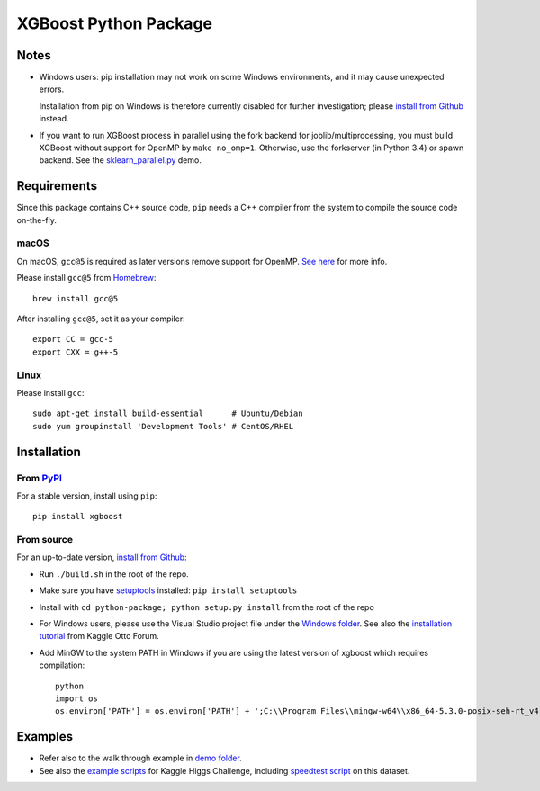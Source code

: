 ======================
XGBoost Python Package
======================

|PyPI version|

Notes
=====

- Windows users: pip installation may not work on some Windows environments, and it may cause unexpected errors.
  
  Installation from pip on Windows is therefore currently disabled for further investigation; please `install from Github <https://xgboost.readthedocs.io/en/latest/build.html>`_ instead.
- If you want to run XGBoost process in parallel using the fork backend for joblib/multiprocessing, you must build XGBoost without support for OpenMP by ``make no_omp=1``. Otherwise, use the forkserver (in Python 3.4) or spawn backend. See the `sklearn\_parallel.py <../demo/guide-python/sklearn_parallel.py>`__ demo.

Requirements
============

Since this package contains C++ source code, ``pip`` needs a C++ compiler from the system to compile the source code on-the-fly.

macOS
-----

On macOS, ``gcc@5`` is required as later versions remove support for OpenMP. `See here <https://github.com/dmlc/xgboost/issues/1501#issuecomment-292209578>`_ for more info.

Please install ``gcc@5`` from `Homebrew <https://brew.sh/>`_::

    brew install gcc@5

After installing ``gcc@5``, set it as your compiler::

    export CC = gcc-5
    export CXX = g++-5

Linux
-----

Please install ``gcc``::

    sudo apt-get install build-essential      # Ubuntu/Debian
    sudo yum groupinstall 'Development Tools' # CentOS/RHEL

Installation
============

From `PyPI <https://pypi.python.org/pypi/xgboost>`_
---------------------------------------------------

For a stable version, install using ``pip``::

    pip install xgboost

From source
-----------

For an up-to-date version, `install from Github <https://xgboost.readthedocs.io/en/latest/build.html>`_:

-  Run ``./build.sh`` in the root of the repo.
-  Make sure you have `setuptools <https://pypi.python.org/pypi/setuptools>`_ installed: ``pip install setuptools``
-  Install with ``cd python-package; python setup.py install`` from the root of the repo
-  For Windows users, please use the Visual Studio project file under the `Windows folder <../windows/>`_. See also the `installation
   tutorial <https://www.kaggle.com/c/otto-group-product-classification-challenge/forums/t/13043/run-xgboost-from-windows-and-python>`_ from Kaggle Otto Forum.
-  Add MinGW to the system PATH in Windows if you are using the latest version of xgboost which requires compilation::

    python
    import os
    os.environ['PATH'] = os.environ['PATH'] + ';C:\\Program Files\\mingw-w64\\x86_64-5.3.0-posix-seh-rt_v4-rev0\\mingw64\\bin'

Examples
========

-  Refer also to the walk through example in `demo folder <https://github.com/dmlc/xgboost/tree/master/demo/guide-python>`_.
-  See also the `example scripts <https://github.com/dmlc/xgboost/tree/master/demo/kaggle-higgs>`_ for Kaggle
   Higgs Challenge, including `speedtest script <https://github.com/dmlc/xgboost/tree/master/demo/kaggle-higgs/speedtest.py>`_ on this dataset.

.. |PyPI version| image:: https://badge.fury.io/py/xgboost.svg
   :target: http://badge.fury.io/py/xgboost
